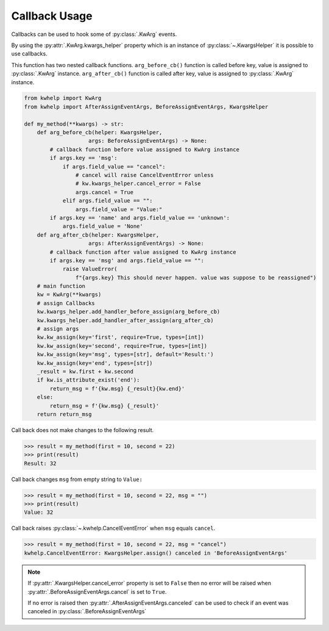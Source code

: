 Callback Usage
==============

Callbacks can be used to hook some of :py:class:`.KwArg` events.

By using the :py:attr:`.KwArg.kwargs_helper` property which is an instance of :py:class:`~.KwargsHelper` it
is possible to use callbacks.

This function has two nested callback functions. ``arg_before_cb()`` function is called before
key, value is assigned to :py:class:`.KwArg` instance. ``arg_after_cb()`` function is called after key, value
is assigned to :py:class:`.KwArg` instance.

.. code-block:: python

    from kwhelp import KwArg
    from kwhelp import AfterAssignEventArgs, BeforeAssignEventArgs, KwargsHelper

    def my_method(**kwargs) -> str:
        def arg_before_cb(helper: KwargsHelper,
                        args: BeforeAssignEventArgs) -> None:
            # callback function before value assigned to KwArg instance
            if args.key == 'msg':
                if args.field_value == "cancel":
                    # cancel will raise CancelEventError unless
                    # kw.kwargs_helper.cancel_error = False
                    args.cancel = True
                elif args.field_value == "":
                    args.field_value = "Value:"
            if args.key == 'name' and args.field_value == 'unknown':
                args.field_value = 'None'
        def arg_after_cb(helper: KwargsHelper,
                        args: AfterAssignEventArgs) -> None:
            # callback function after value assigned to KwArg instance
            if args.key == 'msg' and args.field_value == "":
                raise ValueError(
                    f"{args.key} This should never happen. value was suppose to be reassigned")
        # main function
        kw = KwArg(**kwargs)
        # assign Callbacks
        kw.kwargs_helper.add_handler_before_assign(arg_before_cb)
        kw.kwargs_helper.add_handler_after_assign(arg_after_cb)
        # assign args
        kw.kw_assign(key='first', require=True, types=[int])
        kw.kw_assign(key='second', require=True, types=[int])
        kw.kw_assign(key='msg', types=[str], default='Result:')
        kw.kw_assign(key='end', types=[str])
        _result = kw.first + kw.second
        if kw.is_attribute_exist('end'):
            return_msg = f'{kw.msg} {_result}{kw.end}'
        else:
            return_msg = f'{kw.msg} {_result}'
        return return_msg


Call back does not make changes to the following result.

.. code-block:: python

    >>> result = my_method(first = 10, second = 22)
    >>> print(result)
    Result: 32

Call back changes ``msg`` from empty string to ``Value:``

.. code-block:: python

    >>> result = my_method(first = 10, second = 22, msg = "")
    >>> print(result)
    Value: 32

Call back raises :py:class:`~.kwhelp.CancelEventError` when ``msg`` equals ``cancel``.

.. code-block:: python

    >>> result = my_method(first = 10, second = 22, msg = "cancel")
    kwhelp.CancelEventError: KwargsHelper.assign() canceled in 'BeforeAssignEventArgs'

.. note::

    If :py:attr:`.KwargsHelper.cancel_error` property is set to ``False`` then
    no error will be raised when :py:attr:`.BeforeAssignEventArgs.cancel` is set to ``True``.

    If no error is raised then :py:attr:`.AfterAssignEventArgs.canceled` can be used to check if
    an event was canceled in :py:class:`.BeforeAssignEventArgs`

.. seealso::

    * :py:class:`~.KwArg`
    * :py:attr:`.KwArg.kwargs_helper`
    * :py:class:`~.KwargsHelper`
    * :py:meth:`.KwargsHelper.add_handler_after_assign`
    * :py:meth:`.KwargsHelper.add_handler_after_assign_auto`
    * :py:meth:`.KwargsHelper.add_handler_before_assign`
    * :py:meth:`.KwargsHelper.add_handler_before_assign_auto`
    * :py:class:`~.AfterAssignEventArgs`
    * :py:class:`~.BeforeAssignEventArgs`
    * :doc:`KwargsHelper Callback Usage <../KwargsHelper/callback>`